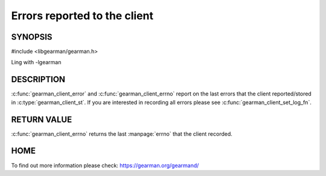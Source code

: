 
=============================
Errors reported to the client
=============================

--------
SYNOPSIS
--------

#include <libgearman/gearman.h>

.. c:function:: const char *gearman_client_error(const gearman_client_st *client)

.. c:function:: int gearman_client_errno(gearman_client_st *client)

Ling with -lgearman


-----------
DESCRIPTION
-----------

:c:func:`gearman_client_error` and :c:func:`gearman_client_errno` report on the last errors that the client reported/stored in :c:type:`gearman_client_st`. If you are interested in recording all errors please see :c:func:`gearman_client_set_log_fn`.

------------
RETURN VALUE
------------

:c:func:`gearman_client_errno` returns the last :manpage:`errno` that the client recorded.

----
HOME
----

To find out more information please check:
`https://gearman.org/gearmand/ <https://gearman.org/gearmand/>`_

.. seealso::
  :manpage:`gearmand(8)` :manpage:`libgearman(3)`



